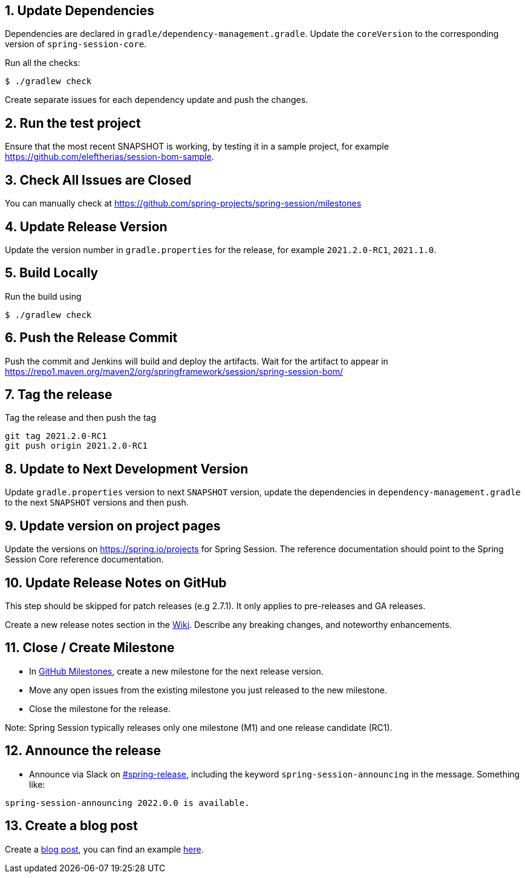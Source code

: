 == 1. Update Dependencies

Dependencies are declared in `gradle/dependency-management.gradle`.
Update the `coreVersion` to the corresponding version of `spring-session-core`.

Run all the checks:

[source,bash]
----
$ ./gradlew check
----

Create separate issues for each dependency update and push the changes.

== 2. Run the test project

Ensure that the most recent SNAPSHOT is working, by testing it in a sample project, for example https://github.com/eleftherias/session-bom-sample.

== 3. Check All Issues are Closed

You can manually check at https://github.com/spring-projects/spring-session/milestones

== 4. Update Release Version

Update the version number in `gradle.properties` for the release, for example `2021.2.0-RC1`, `2021.1.0`.

== 5. Build Locally

Run the build using

[source,bash]
----
$ ./gradlew check
----

== 6. Push the Release Commit

Push the commit and Jenkins will build and deploy the artifacts.
Wait for the artifact to appear in https://repo1.maven.org/maven2/org/springframework/session/spring-session-bom/

== 7. Tag the release

Tag the release and then push the tag

....
git tag 2021.2.0-RC1
git push origin 2021.2.0-RC1
....

== 8. Update to Next Development Version

Update `gradle.properties` version to next `+SNAPSHOT+` version, update the dependencies in `dependency-management.gradle` to the next `+SNAPSHOT+` versions and then push.

== 9. Update version on project pages

Update the versions on https://spring.io/projects for Spring Session.
The reference documentation should point to the Spring Session Core reference documentation.

== 10. Update Release Notes on GitHub

This step should be skipped for patch releases (e.g 2.7.1). It only applies to pre-releases and GA releases.

Create a new release notes section in the https://github.com/spring-projects/spring-session-bom/wiki[Wiki].
Describe any breaking changes, and noteworthy enhancements.

== 11. Close / Create Milestone

* In
https://github.com/spring-projects/spring-session/milestones[GitHub
Milestones], create a new milestone for the next release version.
* Move any open issues from the existing milestone you just released to
the new milestone.
* Close the milestone for the release.

Note: Spring Session typically releases only one milestone (M1) and one release candidate (RC1).

== 12. Announce the release

* Announce via Slack on
https://pivotal.slack.com/messages/spring-release[#spring-release],
including the keyword `+spring-session-announcing+` in the message.
Something like:

....
spring-session-announcing 2022.0.0 is available.
....

== 13. Create a blog post

Create a https://spring.io/admin/blog[blog post], you can find an example https://spring.io/blog/2022/02/23/spring-session-2021-0-5-and-2021-1-2-released[here].
